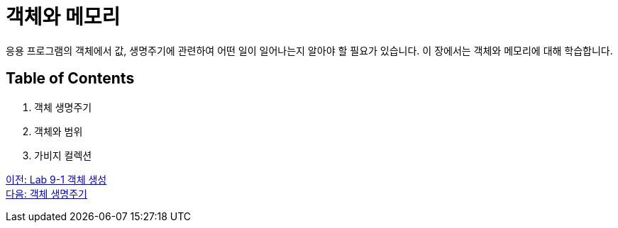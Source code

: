 = 객체와 메모리

응용 프로그램의 객체에서 값, 생명주기에 관련하여 어떤 일이 일어나는지 알아야 할 필요가 있습니다. 이 장에서는 객체와 메모리에 대해 학습합니다.

== Table of Contents

1.	객체 생명주기
2.	객체와 범위
3.	가비지 컬렉션

link:./12_lab_9-1.adoc[이전: Lab 9-1 객체 생성] +
link:./14_object_lifecycle.adoc[다음: 객체 생명주기]